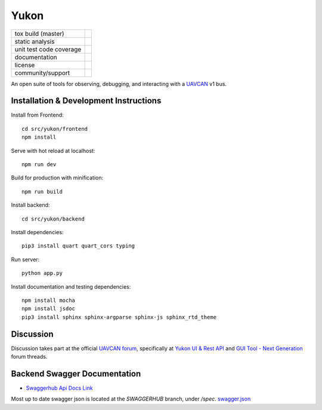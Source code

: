 ################################################
Yukon
################################################

+--------------------------------+-----------------------------------+
| tox build (master)             | |badge_build|_                    |
+--------------------------------+-----------------------------------+
| static analysis                | |badge_analysis|_ |badge_issues|_ |
+--------------------------------+-----------------------------------+
| unit test code coverage        | |badge_coverage|_                 |
+--------------------------------+-----------------------------------+
| documentation                  | |badge_docs|_                     |
+--------------------------------+-----------------------------------+
| license                        | |badge_github_license|_           |
+--------------------------------+-----------------------------------+
| community/support              | |badge_forum|_                    |
+--------------------------------+-----------------------------------+


An open suite of tools for observing, debugging, and interacting with a `UAVCAN`_ v1 bus.

************************************************
Installation & Development Instructions
************************************************

Install from Frontend::

    cd src/yukon/frontend
    npm install

Serve with hot reload at localhost::

    npm run dev

Build for production with minification::

    npm run build

Install backend::

    cd src/yukon/backend

Install dependencies::

    pip3 install quart quart_cors typing

Run server::

    python app.py


Install documentation and testing dependencies::

    npm install mocha
    npm install jsdoc
    pip3 install sphinx sphinx-argparse sphinx-js sphinx_rtd_theme


************************************************
Discussion
************************************************

Discussion takes part at the official `UAVCAN forum`_, specifically at `Yukon UI & Rest API`_ and `GUI Tool - Next Generation`_ forum threads.

************************************************
Backend Swagger Documentation
************************************************

- `Swaggerhub Api Docs Link`_

Most up to date swagger json is located at the `SWAGGERHUB` branch, under `/spec`. `swagger.json`_

.. _`UAVCAN`: http://uavcan.org
.. _`UAVCAN forum`:  https://forum.uavcan.org
.. _`Yukon UI & Rest API`: https://forum.uavcan.org/t/yukon-ui-rest-api/390/1
.. _`GUI Tool - Next Generation`: https://forum.uavcan.org/t/gui-tool-next-generation/229
.. _`Swaggerhub Api Docs Link`: https://app.swaggerhub.com/apis-docs/Zarkopafilis/Yukon/1.0.0
.. _`swagger.json`: https://github.com/UAVCAN/Yukon/blob/SWAGGERHUB/spec/swagger.json

.. |badge_build| image:: https://badge.buildkite.com/98867229c03fc1c66c05cfc9ecc1c29f597c7778957f53ac07.svg
    :alt: Build status
.. _badge_build: https://buildkite.com/uavcan/yukon-release

.. |badge_analysis| image:: https://sonarcloud.io/api/project_badges/measure?project=UAVCAN_Yukon&metric=alert_status
    :alt: Sonarcloud Quality Gate
.. _badge_analysis: https://sonarcloud.io/dashboard?id=UAVCAN_Yukon

.. |badge_issues| image:: https://sonarcloud.io/api/project_badges/measure?project=UAVCAN_Yukon&metric=bugs
    :alt: Sonarcloud bugs
.. _badge_issues: https://sonarcloud.io/dashboard?id=UAVCAN_Yukon

.. |badge_coverage| image:: https://sonarcloud.io/api/project_badges/measure?project=UAVCAN_Yukon&metric=coverage
    :alt: Sonarcloud coverage
.. _badge_coverage: https://sonarcloud.io/dashboard?id=UAVCAN_Yukon

.. |badge_docs| image:: https://readthedocs.org/projects/yukon/badge/?version=latest
    :alt: Documentation Status
.. _badge_docs: https://yukon.readthedocs.io/en/latest/?badge=latest

.. |badge_github_license| image:: https://img.shields.io/badge/license-MIT-blue.svg
    :alt: MIT license
.. _badge_github_license: https://github.com/UAVCAN/Yukon/blob/master/LICENSE.md

.. |badge_forum| image:: https://img.shields.io/discourse/https/forum.uavcan.org/users.svg
    :alt: UAVCAN forum
.. _badge_forum: https://forum.uavcan.org